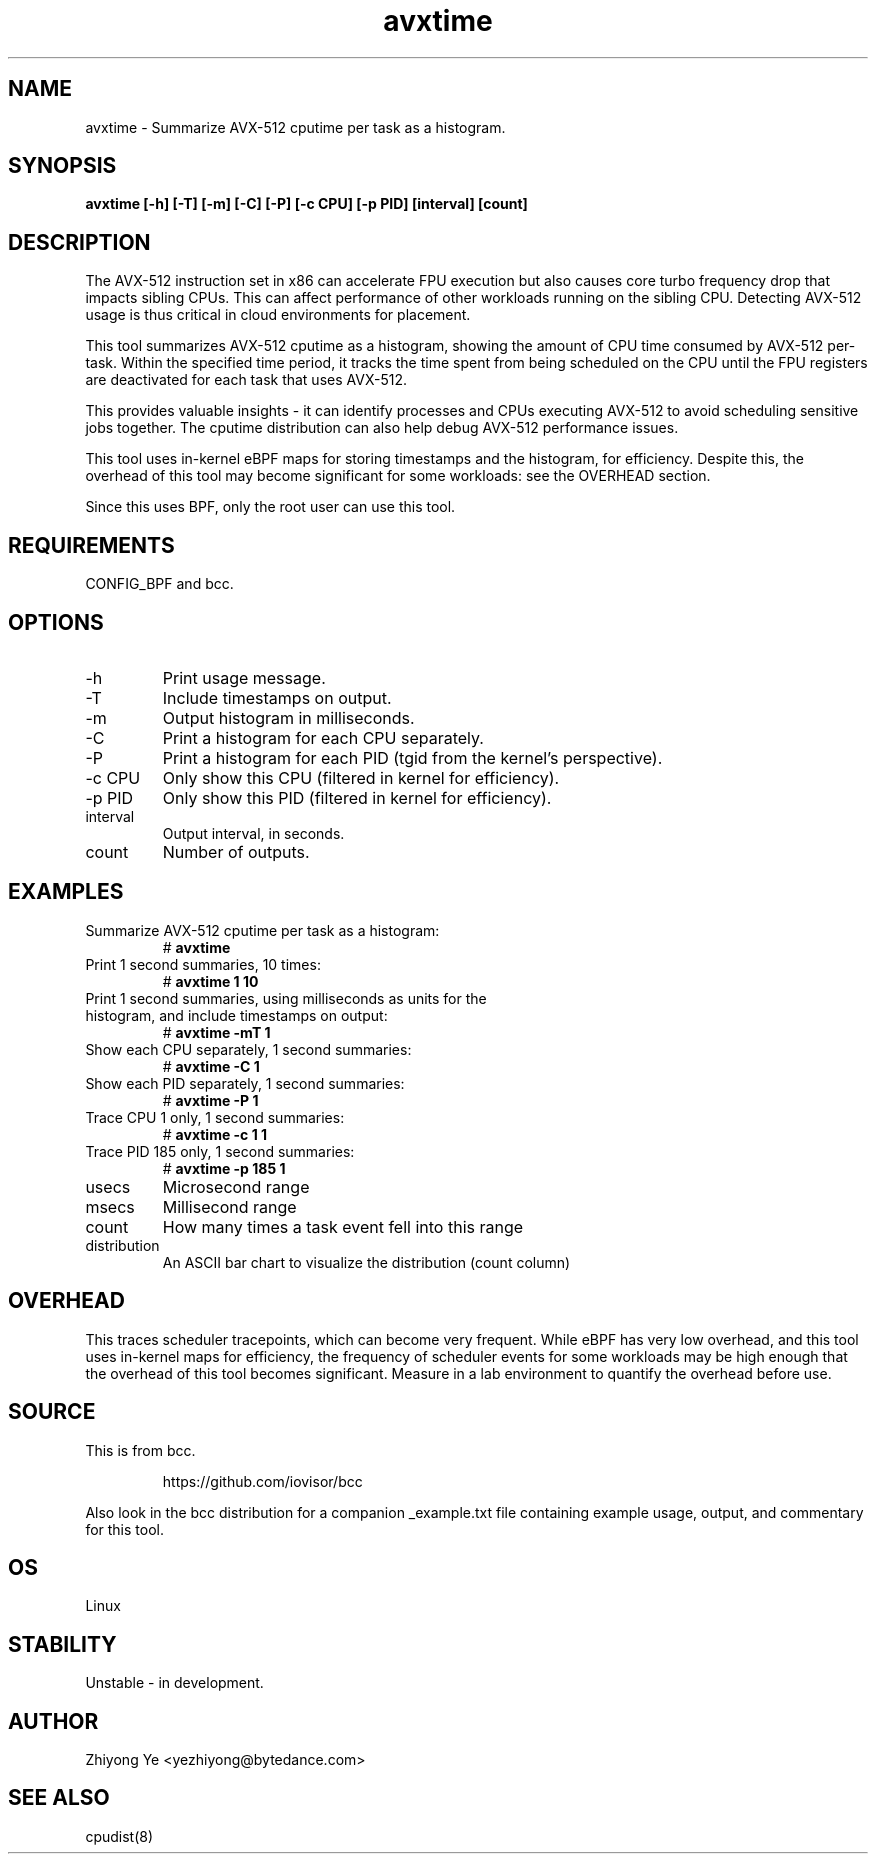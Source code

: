 .TH avxtime 8  "2023-10-29" "USER COMMANDS"
.SH NAME
avxtime \- Summarize AVX-512 cputime per task as a histogram.
.SH SYNOPSIS
.B avxtime [\-h] [\-T] [\-m] [\-C] [\-P] [\-c CPU] [\-p PID] [interval] [count]
.SH DESCRIPTION
The AVX-512 instruction set in x86 can accelerate FPU execution but also causes
core turbo frequency drop that impacts sibling CPUs. This can affect performance
of other workloads running on the sibling CPU. Detecting AVX-512 usage is thus
critical in cloud environments for placement.

This tool summarizes AVX-512 cputime as a histogram, showing the amount of CPU
time consumed by AVX-512 per-task. Within the specified time period, it tracks
the time spent from being scheduled on the CPU until the FPU registers are
deactivated for each task that uses AVX-512.

This provides valuable insights - it can identify processes and CPUs executing
AVX-512 to avoid scheduling sensitive jobs together. The cputime distribution
can also help debug AVX-512 performance issues.

This tool uses in-kernel eBPF maps for storing timestamps and the histogram,
for efficiency. Despite this, the overhead of this tool may become significant
for some workloads: see the OVERHEAD section.

Since this uses BPF, only the root user can use this tool.
.SH REQUIREMENTS
CONFIG_BPF and bcc.
.SH OPTIONS
.TP
\-h
Print usage message.
.TP
\-T
Include timestamps on output.
.TP
\-m
Output histogram in milliseconds.
.TP
\-C
Print a histogram for each CPU separately.
.TP
\-P
Print a histogram for each PID (tgid from the kernel's perspective).
.TP
\-c CPU
Only show this CPU (filtered in kernel for efficiency).
.TP
\-p PID
Only show this PID (filtered in kernel for efficiency).
.TP
interval
Output interval, in seconds.
.TP
count
Number of outputs.
.SH EXAMPLES
.TP
Summarize AVX-512 cputime per task as a histogram:
#
.B avxtime
.TP
Print 1 second summaries, 10 times:
#
.B avxtime 1 10
.TP
Print 1 second summaries, using milliseconds as units for the histogram, and include timestamps on output:
#
.B avxtime \-mT 1
.TP
Show each CPU separately, 1 second summaries:
#
.B avxtime \-C 1
.TP
Show each PID separately, 1 second summaries:
#
.B avxtime \-P 1
.TP
Trace CPU 1 only, 1 second summaries:
#
.B avxtime \-c 1 1
.TP
Trace PID 185 only, 1 second summaries:
#
.B avxtime \-p 185 1
.TP
usecs
Microsecond range
.TP
msecs
Millisecond range
.TP
count
How many times a task event fell into this range
.TP
distribution
An ASCII bar chart to visualize the distribution (count column)
.SH OVERHEAD
This traces scheduler tracepoints, which can become very frequent. While eBPF
has very low overhead, and this tool uses in-kernel maps for efficiency, the
frequency of scheduler events for some workloads may be high enough that the
overhead of this tool becomes significant. Measure in a lab environment
to quantify the overhead before use.
.SH SOURCE
This is from bcc.
.IP
https://github.com/iovisor/bcc
.PP
Also look in the bcc distribution for a companion _example.txt file containing
example usage, output, and commentary for this tool.
.SH OS
Linux
.SH STABILITY
Unstable - in development.
.SH AUTHOR
Zhiyong Ye <yezhiyong@bytedance.com> 
.SH SEE ALSO
cpudist(8)